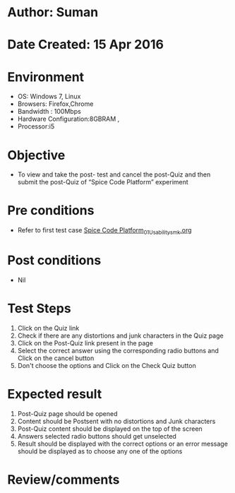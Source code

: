 * Author: Suman
* Date Created: 15 Apr 2016
* Environment
  - OS: Windows 7, Linux
  - Browsers: Firefox,Chrome
  - Bandwidth : 100Mbps
  - Hardware Configuration:8GBRAM , 
  - Processor:i5

* Objective
  - To view and take the post- test and cancel the post-Quiz and then submit the post-Quiz of “Spice Code Platform” experiment

* Pre conditions
  - Refer to first test case [[https://github.com/Virtual-Labs/vlsi-iiith/blob/master/test-cases/integration_test-cases/Spice Code Platform/Spice Code Platform_01_Usability_smk.org][Spice Code Platform_01_Usability_smk.org]]

* Post conditions
  - Nil
* Test Steps
  1. Click on the Quiz link 
  2. Check if there are any distortions and junk characters in the Quiz page
  3. Click on the Post-Quiz link present in the page
  4. Select the correct answer using the corresponding radio buttons and Click on the cancel button
  5. Don't choose the options and Click on the Check Quiz button

* Expected result
  1. Post-Quiz page should be opened
  2. Content should be Postsent with no distortions and Junk characters
  3. Post-Quiz content should be displayed on the top of the screen
  4. Answers selected radio buttons should get unselected 
  5. Result should be displayed with the correct options or an error message should be displayed as to choose any one of the options

* Review/comments


